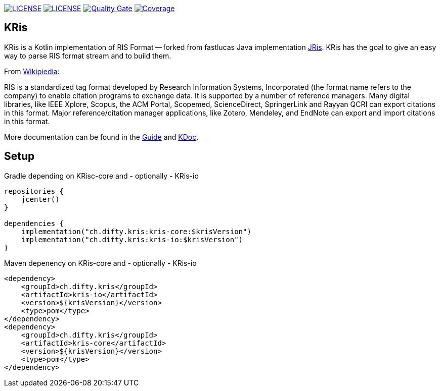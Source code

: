 image:https://img.shields.io/github/license/ursjoss/KRis.svg[LICENSE, link=https://github.com/ursjoss/KRis/blob/main/LICENSE]
image:https://github.com/ursjoss/KRis/workflows/Check/badge.svg?branch=main[LICENSE, link=https://github.com/ursjoss/KRis]
image:https://sonarcloud.io/api/project_badges/measure?project=ursjoss_KRis&metric=alert_status[Quality Gate, link=https://sonarcloud.io/dashboard?id=ursjoss_KRis] image:https://sonarcloud.io/api/project_badges/measure?project=ursjoss_KRis&metric=coverage[Coverage, link=https://sonarcloud.io/dashboard?id=ursjoss_KRis]

== KRis

KRis is a Kotlin implementation of RIS Format -- forked from fastlucas Java implementation https://github.com/fastluca/JRis[JRis].
KRis has the goal to give an easy way to parse RIS format stream and to build them.

From https://en.wikipedia.org/wiki/RIS_(file_format)[Wikipiedia]:

====
RIS is a standardized tag format developed by Research Information Systems,
Incorporated (the format name refers to the company) to  enable citation programs to exchange data.
It is supported by a number of reference managers.
Many digital libraries, like IEEE Xplore, Scopus, the ACM Portal, Scopemed, ScienceDirect,
SpringerLink and Rayyan QCRI can export citations in this format.
Major reference/citation manager applications, like Zotero, Mendeley, and EndNote can export
and import citations in this format.
====


More documentation can be found in the https://ursjoss.github.io/KRis/[Guide]
and https://ursjoss.github.io/KRis/kapi/-k-ris/index.html[KDoc].

== Setup

.Gradle depending on KRisc-core and - optionally - KRis-io
[code,kotlin]
----
repositories {
    jcenter()
}

dependencies {
    implementation("ch.difty.kris:kris-core:$krisVersion")
    implementation("ch.difty.kris:kris-io:$krisVersion")
}
----

.Maven depenency on KRis-core and - optionally - KRis-io
[code,xml]
----
<dependency>
    <groupId>ch.difty.kris</groupId>
    <artifactId>kris-io</artifactId>
    <version>${krisVersion}</version>
    <type>pom</type>
</dependency>
<dependency>
    <groupId>ch.difty.kris</groupId>
    <artifactId>kris-core</artifactId>
    <version>${krisVersion}</version>
    <type>pom</type>
</dependency>
----
